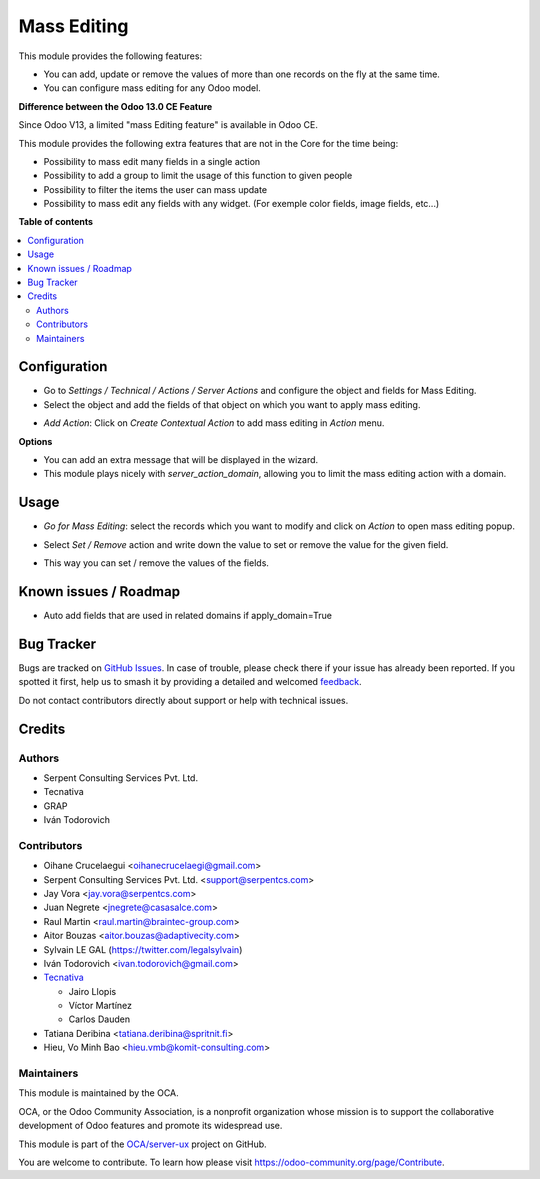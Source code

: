 ============
Mass Editing
============

.. 
   !!!!!!!!!!!!!!!!!!!!!!!!!!!!!!!!!!!!!!!!!!!!!!!!!!!!
   !! This file is generated by oca-gen-addon-readme !!
   !! changes will be overwritten.                   !!
   !!!!!!!!!!!!!!!!!!!!!!!!!!!!!!!!!!!!!!!!!!!!!!!!!!!!
   !! source digest: sha256:236f9b1dae0cf9e489caea9b116575237fcd454ac7aec9d47eb81731143fcb13
   !!!!!!!!!!!!!!!!!!!!!!!!!!!!!!!!!!!!!!!!!!!!!!!!!!!!

.. |badge1| image:: https://img.shields.io/badge/maturity-Beta-yellow.png
    :target: https://odoo-community.org/page/development-status
    :alt: Beta
.. |badge2| image:: https://img.shields.io/badge/licence-AGPL--3-blue.png
    :target: http://www.gnu.org/licenses/agpl-3.0-standalone.html
    :alt: License: AGPL-3
.. |badge3| image:: https://img.shields.io/badge/github-OCA%2Fserver--ux-lightgray.png?logo=github
    :target: https://github.com/OCA/server-ux/tree/16.0/server_action_mass_edit
    :alt: OCA/server-ux
.. |badge4| image:: https://img.shields.io/badge/weblate-Translate%20me-F47D42.png
    :target: https://translation.odoo-community.org/projects/server-ux-16-0/server-ux-16-0-server_action_mass_edit
    :alt: Translate me on Weblate
.. |badge5| image:: https://img.shields.io/badge/runboat-Try%20me-875A7B.png
    :target: https://runboat.odoo-community.org/builds?repo=OCA/server-ux&target_branch=16.0
    :alt: Try me on Runboat

|badge1| |badge2| |badge3| |badge4| |badge5|

This module provides the following features:

* You can add, update or remove the values of more than one records on the fly at the same time.

* You can configure mass editing for any Odoo model.

**Difference between the Odoo 13.0 CE Feature**

Since Odoo V13, a limited "mass Editing feature" is available in Odoo CE.

This module provides the following extra features that are not in the Core
for the time being:

* Possibility to mass edit many fields in a single action
* Possibility to add a group to limit the usage of this function to given
  people
* Possibility to filter the items the user can mass update
* Possibility to mass edit any fields with any widget. (For exemple
  color fields, image fields, etc...)

**Table of contents**

.. contents::
   :local:

Configuration
=============

* Go to *Settings / Technical / Actions / Server Actions* and configure the object and fields for Mass Editing.

* Select the object and add the fields of that object on which you want to apply mass editing.

.. image:: https://raw.githubusercontent.com/OCA/server-ux/16.0/server_action_mass_edit/static/description/mass_editing_form.png
   :width: 70%

* *Add Action*: Click on *Create Contextual Action* to add mass editing in *Action* menu.


**Options**

* You can add an extra message that will be displayed in the wizard.

* This module plays nicely with `server_action_domain`, allowing you to limit
  the mass editing action with a domain.

Usage
=====

* *Go for Mass Editing*: select the records which you want to modify and click on *Action* to open mass editing popup.

.. image:: https://raw.githubusercontent.com/OCA/server-ux/16.0/server_action_mass_edit/static/description/mass_editing-item_tree.png
   :width: 70%

* Select *Set / Remove* action and write down the value to set or remove the value for the given field.

.. image:: https://raw.githubusercontent.com/OCA/server-ux/16.0/server_action_mass_edit/static/description/mass_editing-wizard_form.png
   :width: 70%

* This way you can set / remove the values of the fields.

.. image:: https://raw.githubusercontent.com/OCA/server-ux/16.0/server_action_mass_edit/static/description/mass_editing-item_tree-result.png
   :width: 70%

Known issues / Roadmap
======================

- Auto add fields that are used in related domains if apply_domain=True

Bug Tracker
===========

Bugs are tracked on `GitHub Issues <https://github.com/OCA/server-ux/issues>`_.
In case of trouble, please check there if your issue has already been reported.
If you spotted it first, help us to smash it by providing a detailed and welcomed
`feedback <https://github.com/OCA/server-ux/issues/new?body=module:%20server_action_mass_edit%0Aversion:%2016.0%0A%0A**Steps%20to%20reproduce**%0A-%20...%0A%0A**Current%20behavior**%0A%0A**Expected%20behavior**>`_.

Do not contact contributors directly about support or help with technical issues.

Credits
=======

Authors
~~~~~~~

* Serpent Consulting Services Pvt. Ltd.
* Tecnativa
* GRAP
* Iván Todorovich

Contributors
~~~~~~~~~~~~

* Oihane Crucelaegui <oihanecrucelaegi@gmail.com>
* Serpent Consulting Services Pvt. Ltd. <support@serpentcs.com>
* Jay Vora <jay.vora@serpentcs.com>
* Juan Negrete <jnegrete@casasalce.com>
* Raul Martin <raul.martin@braintec-group.com>
* Aitor Bouzas <aitor.bouzas@adaptivecity.com>
* Sylvain LE GAL (https://twitter.com/legalsylvain)
* Iván Todorovich <ivan.todorovich@gmail.com>

* `Tecnativa <https://www.tecnativa.com>`_

  * Jairo Llopis
  * Víctor Martínez
  * Carlos Dauden
* Tatiana Deribina <tatiana.deribina@spritnit.fi>
* Hieu, Vo Minh Bao <hieu.vmb@komit-consulting.com>

Maintainers
~~~~~~~~~~~

This module is maintained by the OCA.

.. image:: https://odoo-community.org/logo.png
   :alt: Odoo Community Association
   :target: https://odoo-community.org

OCA, or the Odoo Community Association, is a nonprofit organization whose
mission is to support the collaborative development of Odoo features and
promote its widespread use.

This module is part of the `OCA/server-ux <https://github.com/OCA/server-ux/tree/16.0/server_action_mass_edit>`_ project on GitHub.

You are welcome to contribute. To learn how please visit https://odoo-community.org/page/Contribute.
